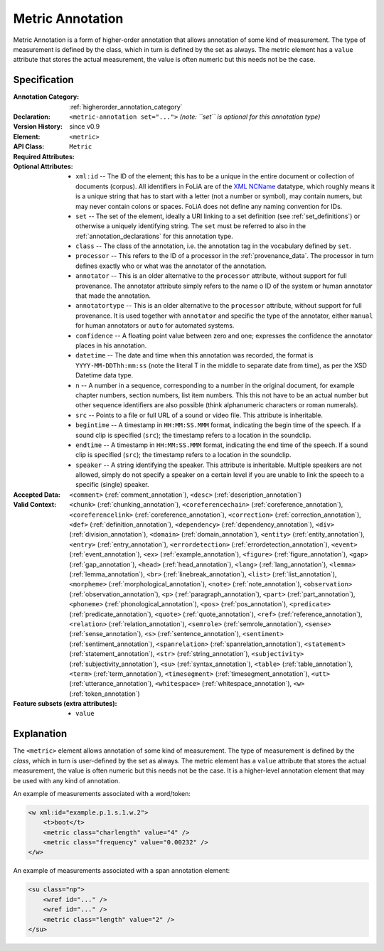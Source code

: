 .. DO NOT REMOVE ANY foliaspec COMMENTS NOR EDIT THE TEXT BLOCK IMMEDIATELY FOLLOWING SUCH COMMENTS! THEY WILL BE AUTOMATICALLY UPDATED BY THE foliaspec TOOL!

.. _metric_annotation:

Metric Annotation
==================================================================

.. foliaspec:annotationtype_description(metric)
Metric Annotation is a form of higher-order annotation that allows annotation of some kind of measurement. The type of measurement is defined by the class, which in turn is defined by the set as always. The metric element has a ``value`` attribute that stores the actual measurement, the value is often numeric but this needs not be the case.

Specification
---------------

.. foliaspec:specification(metric)
:Annotation Category: :ref:`higherorder_annotation_category`
:Declaration: ``<metric-annotation set="...">`` *(note: ``set`` is optional for this annotation type)*
:Version History: since v0.9
:**Element**: ``<metric>``
:API Class: ``Metric``
:Required Attributes: 
:Optional Attributes: * ``xml:id`` -- The ID of the element; this has to be a unique in the entire document or collection of documents (corpus). All identifiers in FoLiA are of the `XML NCName <https://www.w3.org/TR/1999/WD-xmlschema-2-19990924/#NCName>`_ datatype, which roughly means it is a unique string that has to start with a letter (not a number or symbol), may contain numers, but may never contain colons or spaces. FoLiA does not define any naming convention for IDs.
                      * ``set`` -- The set of the element, ideally a URI linking to a set definition (see :ref:`set_definitions`) or otherwise a uniquely identifying string. The ``set`` must be referred to also in the :ref:`annotation_declarations` for this annotation type.
                      * ``class`` -- The class of the annotation, i.e. the annotation tag in the vocabulary defined by ``set``.
                      * ``processor`` -- This refers to the ID of a processor in the :ref:`provenance_data`. The processor in turn defines exactly who or what was the annotator of the annotation.
                      * ``annotator`` -- This is an older alternative to the ``processor`` attribute, without support for full provenance. The annotator attribute simply refers to the name o ID of the system or human annotator that made the annotation.
                      * ``annotatortype`` -- This is an older alternative to the ``processor`` attribute, without support for full provenance. It is used together with ``annotator`` and specific the type of the annotator, either ``manual`` for human annotators or ``auto`` for automated systems.
                      * ``confidence`` -- A floating point value between zero and one; expresses the confidence the annotator places in his annotation.
                      * ``datetime`` -- The date and time when this annotation was recorded, the format is ``YYYY-MM-DDThh:mm:ss`` (note the literal T in the middle to separate date from time), as per the XSD Datetime data type.
                      * ``n`` -- A number in a sequence, corresponding to a number in the original document, for example chapter numbers, section numbers, list item numbers. This this not have to be an actual number but other sequence identifiers are also possible (think alphanumeric characters or roman numerals).
                      * ``src`` -- Points to a file or full URL of a sound or video file. This attribute is inheritable.
                      * ``begintime`` -- A timestamp in ``HH:MM:SS.MMM`` format, indicating the begin time of the speech. If a sound clip is specified (``src``); the timestamp refers to a location in the soundclip.
                      * ``endtime`` -- A timestamp in ``HH:MM:SS.MMM`` format, indicating the end time of the speech. If a sound clip is specified (``src``); the timestamp refers to a location in the soundclip.
                      * ``speaker`` -- A string identifying the speaker. This attribute is inheritable. Multiple speakers are not allowed, simply do not specify a speaker on a certain level if you are unable to link the speech to a specific (single) speaker.
:Accepted Data: ``<comment>`` (:ref:`comment_annotation`), ``<desc>`` (:ref:`description_annotation`)
:Valid Context: ``<chunk>`` (:ref:`chunking_annotation`), ``<coreferencechain>`` (:ref:`coreference_annotation`), ``<coreferencelink>`` (:ref:`coreference_annotation`), ``<correction>`` (:ref:`correction_annotation`), ``<def>`` (:ref:`definition_annotation`), ``<dependency>`` (:ref:`dependency_annotation`), ``<div>`` (:ref:`division_annotation`), ``<domain>`` (:ref:`domain_annotation`), ``<entity>`` (:ref:`entity_annotation`), ``<entry>`` (:ref:`entry_annotation`), ``<errordetection>`` (:ref:`errordetection_annotation`), ``<event>`` (:ref:`event_annotation`), ``<ex>`` (:ref:`example_annotation`), ``<figure>`` (:ref:`figure_annotation`), ``<gap>`` (:ref:`gap_annotation`), ``<head>`` (:ref:`head_annotation`), ``<lang>`` (:ref:`lang_annotation`), ``<lemma>`` (:ref:`lemma_annotation`), ``<br>`` (:ref:`linebreak_annotation`), ``<list>`` (:ref:`list_annotation`), ``<morpheme>`` (:ref:`morphological_annotation`), ``<note>`` (:ref:`note_annotation`), ``<observation>`` (:ref:`observation_annotation`), ``<p>`` (:ref:`paragraph_annotation`), ``<part>`` (:ref:`part_annotation`), ``<phoneme>`` (:ref:`phonological_annotation`), ``<pos>`` (:ref:`pos_annotation`), ``<predicate>`` (:ref:`predicate_annotation`), ``<quote>`` (:ref:`quote_annotation`), ``<ref>`` (:ref:`reference_annotation`), ``<relation>`` (:ref:`relation_annotation`), ``<semrole>`` (:ref:`semrole_annotation`), ``<sense>`` (:ref:`sense_annotation`), ``<s>`` (:ref:`sentence_annotation`), ``<sentiment>`` (:ref:`sentiment_annotation`), ``<spanrelation>`` (:ref:`spanrelation_annotation`), ``<statement>`` (:ref:`statement_annotation`), ``<str>`` (:ref:`string_annotation`), ``<subjectivity>`` (:ref:`subjectivity_annotation`), ``<su>`` (:ref:`syntax_annotation`), ``<table>`` (:ref:`table_annotation`), ``<term>`` (:ref:`term_annotation`), ``<timesegment>`` (:ref:`timesegment_annotation`), ``<utt>`` (:ref:`utterance_annotation`), ``<whitespace>`` (:ref:`whitespace_annotation`), ``<w>`` (:ref:`token_annotation`)
:Feature subsets (extra attributes): * ``value``

Explanation
-------------------------

The ``<metric>`` element allows annotation of some kind of measurement. The type of
measurement is defined by the *class*, which in turn is user-defined by the set as
always. The metric element has a ``value`` attribute
that stores the actual measurement, the value is often numeric but this needs
not be the case. It is a higher-level annotation element
that may be used with any kind of annotation.

An example of measurements associated with a word/token:

.. code-block:: xml

    <w xml:id="example.p.1.s.1.w.2">
        <t>boot</t>
        <metric class="charlength" value="4" />
        <metric class="frequency" value="0.00232" />
    </w>

An example of measurements associated with a span annotation element:

.. code-block:: xml

    <su class="np">
        <wref id="..." />
        <wref id="..." />
        <metric class="length" value="2" />
    </su>

